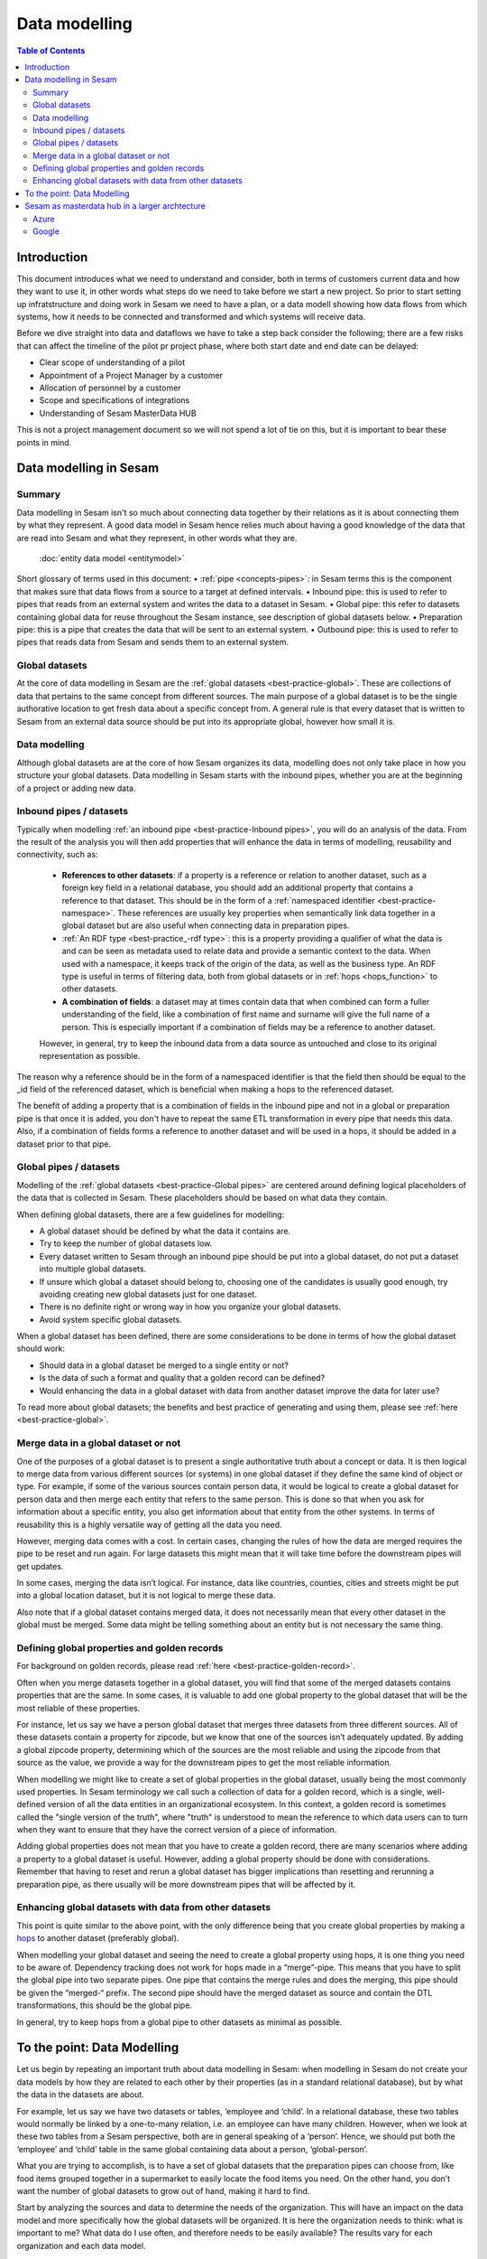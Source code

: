 ==============
Data modelling
==============

.. contents:: Table of Contents
   :depth: 2
   :local:

Introduction
------------

This document introduces what we need to understand and consider, both in terms of customers current data and how they want to use it, in other words what steps do we need to take before we start a new project.  So prior to start setting up infratstructure and doing work in Sesam we need to have a plan, or a data modell showing how data flows from which systems, how it needs to be connected and transformed and which systems will receive data.

Before we dive straight into data and dataflows we have to take a step back consider the following; there are a few risks that can affect the timeline of the pilot pr project phase, where both start date and end date can be delayed:

•   Clear scope of understanding of a pilot
•   Appointment of a Project Manager by a customer
•   Allocation of personnel by a customer
•   Scope and specifications of integrations 
•   Understanding of Sesam MasterData HUB

This is not a project management document so we will not spend a lot of tie on this, but it is important to bear these points in mind. 

Data modelling in Sesam
-----------------------

Summary
=======

Data modelling in Sesam isn't so much about connecting data together by their relations as it is about connecting them by what they represent. A good data model in Sesam hence relies much about having a good knowledge of the data that are read into Sesam and what they represent, in other words what they are. 

 :doc:`entity data model <entitymodel>`
Short glossary of terms used in this document:
•   :ref:`pipe <concepts-pipes>`: in Sesam terms this is the component that makes sure that data flows from a source to a target at defined intervals.
•   Inbound pipe: this is used to refer to pipes that reads from an external system and writes the data to a dataset in Sesam.
•   Global pipe: this refer to datasets containing global data for reuse throughout the Sesam instance, see description of global datasets below.
•   Preparation pipe: this is a pipe that creates the data that will be sent to an external system.
•   Outbound pipe: this is used to refer to pipes that reads data from Sesam and sends them to an external system.

.. _datamodelling-Global datasets:

Global datasets
===============

At the core of data modelling in Sesam are the :ref:`global datasets <best-practice-global>`. These are collections of data that pertains to the same concept from different sources. The main purpose of a global dataset is to be the single authorative location to get fresh data about a specific concept from. A general rule is that every dataset that is written to Sesam from an external data source should be put into its appropriate global, however how small it is.


.. _datamodelling-Data modelling:

Data modelling
==============

Although global datasets are at the core of how Sesam organizes its data, modelling does not only take place in how you structure your global datasets. Data modelling in Sesam starts with the inbound pipes, whether you are at the beginning of a project or adding new data. 

.. image:: images/dataset-structure.png
    :width: 800px
    :align: center
    :alt: Dataset structure

.. _datamodelling-Inbound pipes / datasets:

Inbound pipes / datasets
========================

Typically when modelling :ref:`an inbound pipe <best-practice-Inbound pipes>`, you will do an analysis of the data. From the result of the analysis you will then add properties that will enhance the data in terms of modelling, reusability and connectivity, such as:

 • **References to other datasets**: if a property is a reference or relation to another dataset, such as a foreign key field in a relational database, you should add an additional property that contains a reference to that dataset. This should be in the form of a :ref:`namespaced identifier <best-practice-namespace>`. These references are usually key properties when semantically link data together in a global dataset but are also useful when connecting data in preparation pipes.
 •  :ref:`An RDF type <best-practice_-rdf type>`: this is a property providing a qualifier of what the data is and can be seen as metadata used to relate data and provide a semantic context to the data. When used with a namespace, it keeps track of the origin of the data, as well as the business type. An RDF type is useful in terms of filtering data, both from global datasets or in :ref:`hops <hops_function>` to other datasets.
 •  **A combination of fields**: a dataset may at times contain data that when combined can form a fuller understanding of the field, like a combination of first name and surname will give the full name of a person. This is especially important if a combination of fields may be a reference to another dataset.

 However, in general, try to keep the inbound data from a data source as untouched and close to its original representation as possible.

The reason why a reference should be in the form of a namespaced identifier is that the field then should be equal to the _id field of the referenced dataset, which is beneficial when making a hops to the referenced dataset.

The benefit of adding a property that is a combination of fields in the inbound pipe and not in a global or preparation pipe is that once it is added, you don't have to repeat the same ETL transformation in every pipe that needs this data. Also, if a combination of fields forms a reference to another dataset and will be used in a hops, it should be added in a dataset prior to that pipe.


.. _datamodelling-Global pipes / datasets:

Global pipes / datasets
=======================

Modelling of the :ref:`global datasets <best-practice-Global pipes>` are centered around defining logical placeholders of the data that is collected in Sesam. These placeholders should be based on what data they contain.

When defining global datasets, there are a few guidelines for modelling:

•   A global dataset should be defined by what the data it contains are.
•   Try to keep the number of global datasets low. 
•   Every dataset written to Sesam through an inbound pipe should be put into a global dataset, do not put a dataset into multiple global datasets.
•   If unsure which global a dataset should belong to, choosing one of the candidates is usually good enough, try avoiding creating new global datasets just for one    dataset.
•   There is no definite right or wrong way in how you organize your global datasets.
•   Avoid system specific global datasets.

When a global dataset has been defined, there are some considerations to be done in terms of how the global dataset should work:

•   Should data in a global dataset be merged to a single entity or not?
•   Is the data of such a format and quality that a golden record can be defined?
•   Would enhancing the data in a global dataset with data from another dataset improve the data for later use?

To read more about global datasets; the benefits and best practice of generating and using them, please see :ref:`here <best-practice-global>`.

.. _datamodelling-Merge data in a global dataset or not:

Merge data in a global dataset or not
=====================================

One of the purposes of a global dataset is to present a single authoritative truth about a concept or data. It is then logical to merge data from various different sources (or systems) in one global dataset if they define the same kind of object or type. For example, if some of the various sources contain person data, it would be logical to create a global dataset for person data and then merge each entity that refers to the same person. This is done so that when you ask for information about a specific entity, you also get information about that entity from the other systems. In terms of reusability this is a highly versatile way of getting all the data you need.

However, merging data comes with a cost. In certain cases, changing the rules of how the data are merged requires the pipe to be reset and run again. For large datasets this might mean that it will take time before the downstream pipes will get updates.

In some cases, merging the data isn’t logical. For instance, data like countries, counties, cities and streets might be put into a global location dataset, but it is not logical to merge these data. 

Also note that if a global dataset contains merged data, it does not necessarily mean that every other dataset in the global must be merged. Some data might be telling something about an entity but is not necessary the same thing. 

.. _datamodelling-Defining global properties and golden records:

Defining global properties and golden records
=============================================

For background on golden records, please read :ref:`here <best-practice-golden-record>`.

Often when you merge datasets together in a global dataset, you will find that some of the merged datasets contains properties that are the same. In some cases, it is valuable to add one global property to the global dataset that will be the most reliable of these properties.

For instance, let us say we have a person global dataset that merges three datasets from three different sources. All of these datasets contain a property for zipcode, but we know that one of the sources isn’t adequately updated. By adding a global zipcode property, determining which of the sources are the most reliable and using the zipcode from that source as the value, we provide a way for the downstream pipes to get the most reliable information.

When modelling we might like to create a set of global properties in the global dataset, usually being the most commonly used properties. In Sesam terminology we call such a collection of data for a golden record, which is a single, well-defined version of all the data entities in an organizational ecosystem. In this context, a golden record is sometimes called the "single version of the truth", where "truth" is understood to mean the reference to which data users can to turn when they want to ensure that they have the correct version of a piece of information.

Adding global properties does not mean that you have to create a golden record, there are many scenarios where adding a property to a global dataset is useful. However, adding a global property should be done with considerations. Remember that having to reset and rerun a global dataset has bigger implications than resetting and rerunning a preparation pipe, as there usually will be more downstream pipes that will be affected by it.

.. _datamodelling-Enhancing global datasets with data from other datasets:

Enhancing global datasets with data from other datasets
=======================================================

This point is quite similar to the above point, with the only difference being that you create global properties by making a `hops <https://docs.sesam.io/DTLReferenceGuide.html#hops>`_ to another dataset (preferably global).   

When modelling your global dataset and seeing the need to create a global property using hops, it is one thing you need to be aware of. Dependency tracking does not work for hops made in a “merge”-pipe. This means that you have to split the global pipe into two separate pipes. One pipe that contains the merge rules and does the merging, this pipe should be given the “merged-“ prefix. The second pipe should have the merged dataset as source and contain the DTL transformations, this should be the global pipe.

In general, try to keep hops from a global pipe to other datasets as minimal as possible. 

.. _datamodelling-To the point: Data Modelling:

To the point: Data Modelling
----------------------------

Let us begin by repeating an important truth about data modelling in Sesam: when modelling in Sesam do not create your data models by how they are related to each other by their properties (as in a standard relational database), but by what the data in the datasets are about.

For example, let us say we have two datasets or tables, ‘employee and ‘child’. In a relational database, these two tables would normally be linked by a one-to-many relation, i.e. an employee can have many children. However, when we look at these two tables from a Sesam perspective, both are in general speaking of a ‘person’. Hence, we should put both the ‘employee’ and ‘child’ table in the same global containing data about a person, ‘global-person’.

What you are trying to accomplish, is to have a set of global datasets that the preparation pipes can choose from, like food items grouped together in a supermarket to easily locate the food items you need. On the other hand, you don’t want the number of global datasets to grow out of hand, making it hard to find.

Start by analyzing the sources and data to determine the needs of the organization. This will have an impact on the data model and more specifically how the global datasets will be organized. It is here the organization needs to think: what is important to me? What data do I use often, and therefore needs to be easily available? The results vary for each organization and each data model.

Sesam as masterdata hub in a larger archtecture
-----------------------------------------------

Azure
=====

Google
======


